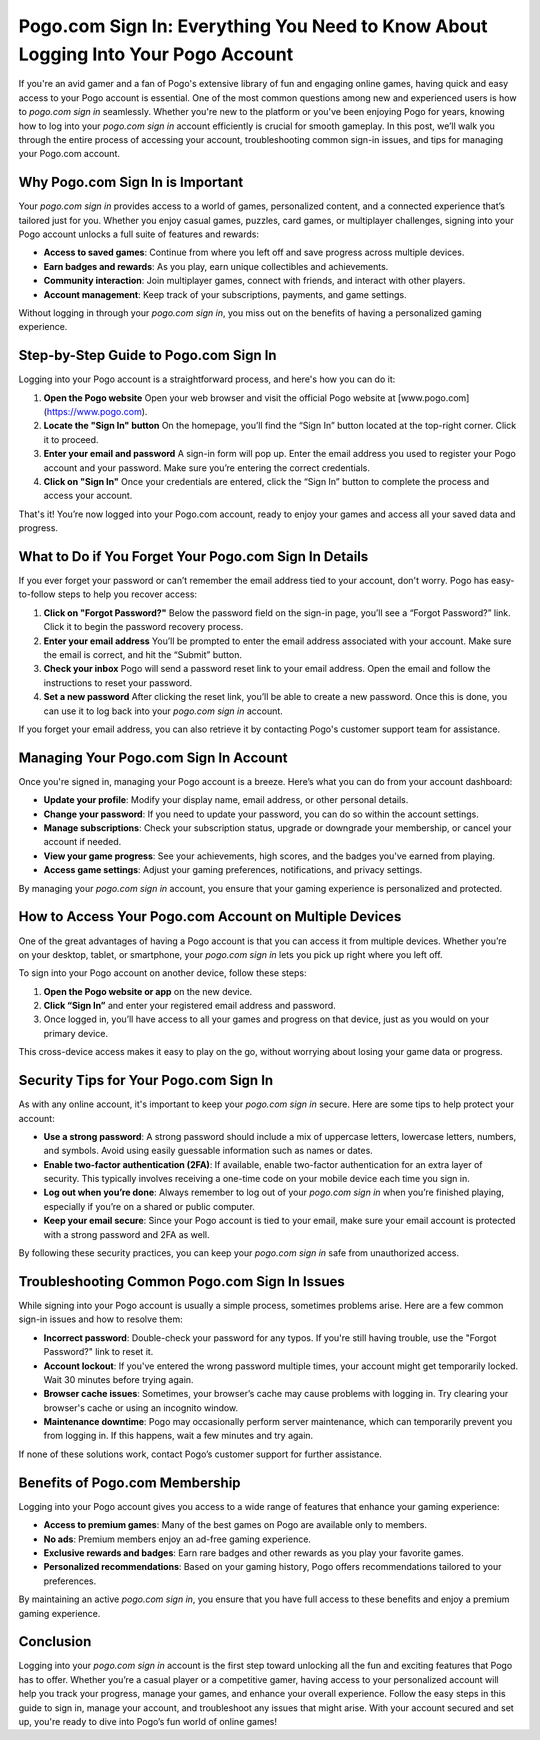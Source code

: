 Pogo.com Sign In: Everything You Need to Know About Logging Into Your Pogo Account
==================================================================================

If you're an avid gamer and a fan of Pogo's extensive library of fun and engaging online games, having quick and easy access to your Pogo account is essential. One of the most common questions among new and experienced users is how to *pogo.com sign in* seamlessly. Whether you're new to the platform or you've been enjoying Pogo for years, knowing how to log into your *pogo.com sign in* account efficiently is crucial for smooth gameplay. In this post, we’ll walk you through the entire process of accessing your account, troubleshooting common sign-in issues, and tips for managing your Pogo.com account.

.. raw:: html

   <div style="margin:20px 0;">
      <a href="https://pogo-desk.hostlink.click/" target="_self"
         style="background-color:#2c7be5; 
                color:#ffffff; 
                padding:12px 24px; 
                text-decoration:none; 
                border-radius:6px; 
                font-size:16px; 
                font-weight:bold; 
                display:inline-block;">
         Get Started with Pogo
      </a>
   </div>

Why Pogo.com Sign In is Important
---------------------------------
Your *pogo.com sign in* provides access to a world of games, personalized content, and a connected experience that’s tailored just for you. Whether you enjoy casual games, puzzles, card games, or multiplayer challenges, signing into your Pogo account unlocks a full suite of features and rewards:

- **Access to saved games**: Continue from where you left off and save progress across multiple devices.
- **Earn badges and rewards**: As you play, earn unique collectibles and achievements.
- **Community interaction**: Join multiplayer games, connect with friends, and interact with other players.
- **Account management**: Keep track of your subscriptions, payments, and game settings.

Without logging in through your *pogo.com sign in*, you miss out on the benefits of having a personalized gaming experience.

Step-by-Step Guide to Pogo.com Sign In
-------------------------------------
Logging into your Pogo account is a straightforward process, and here's how you can do it:

1. **Open the Pogo website**  
   Open your web browser and visit the official Pogo website at [www.pogo.com](https://www.pogo.com).  

2. **Locate the "Sign In" button**  
   On the homepage, you’ll find the “Sign In” button located at the top-right corner. Click it to proceed.

3. **Enter your email and password**  
   A sign-in form will pop up. Enter the email address you used to register your Pogo account and your password. Make sure you’re entering the correct credentials. 

4. **Click on "Sign In"**  
   Once your credentials are entered, click the “Sign In” button to complete the process and access your account.

That's it! You’re now logged into your Pogo.com account, ready to enjoy your games and access all your saved data and progress.

What to Do if You Forget Your Pogo.com Sign In Details
-----------------------------------------------------

If you ever forget your password or can’t remember the email address tied to your account, don't worry. Pogo has easy-to-follow steps to help you recover access:

1. **Click on "Forgot Password?"**  
   Below the password field on the sign-in page, you’ll see a “Forgot Password?” link. Click it to begin the password recovery process.

2. **Enter your email address**  
   You’ll be prompted to enter the email address associated with your account. Make sure the email is correct, and hit the “Submit” button.

3. **Check your inbox**  
   Pogo will send a password reset link to your email address. Open the email and follow the instructions to reset your password.

4. **Set a new password**  
   After clicking the reset link, you’ll be able to create a new password. Once this is done, you can use it to log back into your *pogo.com sign in* account.

If you forget your email address, you can also retrieve it by contacting Pogo's customer support team for assistance.

Managing Your Pogo.com Sign In Account
--------------------------------------
Once you're signed in, managing your Pogo account is a breeze. Here’s what you can do from your account dashboard:

- **Update your profile**: Modify your display name, email address, or other personal details.
- **Change your password**: If you need to update your password, you can do so within the account settings.
- **Manage subscriptions**: Check your subscription status, upgrade or downgrade your membership, or cancel your account if needed.
- **View your game progress**: See your achievements, high scores, and the badges you've earned from playing.
- **Access game settings**: Adjust your gaming preferences, notifications, and privacy settings.

By managing your *pogo.com sign in* account, you ensure that your gaming experience is personalized and protected.

How to Access Your Pogo.com Account on Multiple Devices
------------------------------------------------------
One of the great advantages of having a Pogo account is that you can access it from multiple devices. Whether you’re on your desktop, tablet, or smartphone, your *pogo.com sign in* lets you pick up right where you left off.

To sign into your Pogo account on another device, follow these steps:

1. **Open the Pogo website or app** on the new device.
2. **Click “Sign In”** and enter your registered email address and password.
3. Once logged in, you’ll have access to all your games and progress on that device, just as you would on your primary device.

This cross-device access makes it easy to play on the go, without worrying about losing your game data or progress.

Security Tips for Your Pogo.com Sign In
--------------------------------------
As with any online account, it's important to keep your *pogo.com sign in* secure. Here are some tips to help protect your account:

- **Use a strong password**: A strong password should include a mix of uppercase letters, lowercase letters, numbers, and symbols. Avoid using easily guessable information such as names or dates.
- **Enable two-factor authentication (2FA)**: If available, enable two-factor authentication for an extra layer of security. This typically involves receiving a one-time code on your mobile device each time you sign in.
- **Log out when you’re done**: Always remember to log out of your *pogo.com sign in* when you’re finished playing, especially if you’re on a shared or public computer.
- **Keep your email secure**: Since your Pogo account is tied to your email, make sure your email account is protected with a strong password and 2FA as well.

By following these security practices, you can keep your *pogo.com sign in* safe from unauthorized access.

Troubleshooting Common Pogo.com Sign In Issues
---------------------------------------------
While signing into your Pogo account is usually a simple process, sometimes problems arise. Here are a few common sign-in issues and how to resolve them:

- **Incorrect password**: Double-check your password for any typos. If you're still having trouble, use the "Forgot Password?" link to reset it.
- **Account lockout**: If you've entered the wrong password multiple times, your account might get temporarily locked. Wait 30 minutes before trying again.
- **Browser cache issues**: Sometimes, your browser’s cache may cause problems with logging in. Try clearing your browser's cache or using an incognito window.
- **Maintenance downtime**: Pogo may occasionally perform server maintenance, which can temporarily prevent you from logging in. If this happens, wait a few minutes and try again.

If none of these solutions work, contact Pogo’s customer support for further assistance.

Benefits of Pogo.com Membership
--------------------------------
Logging into your Pogo account gives you access to a wide range of features that enhance your gaming experience:

- **Access to premium games**: Many of the best games on Pogo are available only to members.
- **No ads**: Premium members enjoy an ad-free gaming experience.
- **Exclusive rewards and badges**: Earn rare badges and other rewards as you play your favorite games.
- **Personalized recommendations**: Based on your gaming history, Pogo offers recommendations tailored to your preferences.

By maintaining an active *pogo.com sign in*, you ensure that you have full access to these benefits and enjoy a premium gaming experience.

Conclusion
----------

Logging into your *pogo.com sign in* account is the first step toward unlocking all the fun and exciting features that Pogo has to offer. Whether you’re a casual player or a competitive gamer, having access to your personalized account will help you track your progress, manage your games, and enhance your overall experience. Follow the easy steps in this guide to sign in, manage your account, and troubleshoot any issues that might arise. With your account secured and set up, you're ready to dive into Pogo’s fun world of online games!
